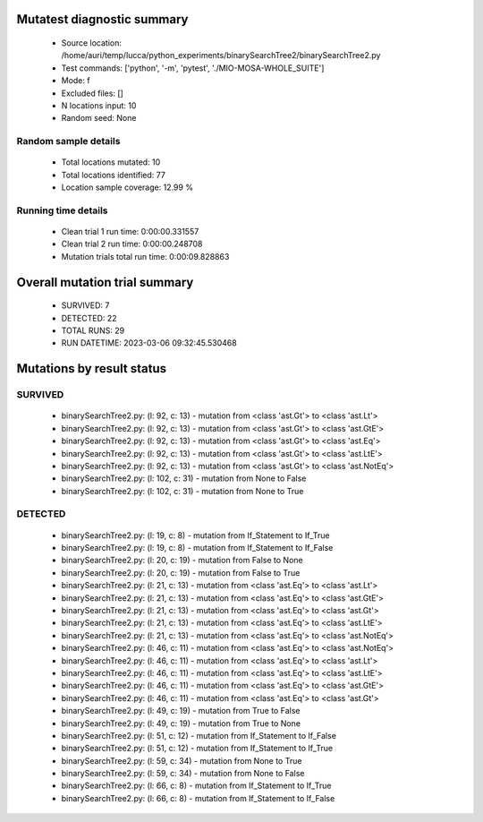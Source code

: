 Mutatest diagnostic summary
===========================
 - Source location: /home/auri/temp/lucca/python_experiments/binarySearchTree2/binarySearchTree2.py
 - Test commands: ['python', '-m', 'pytest', './MIO-MOSA-WHOLE_SUITE']
 - Mode: f
 - Excluded files: []
 - N locations input: 10
 - Random seed: None

Random sample details
---------------------
 - Total locations mutated: 10
 - Total locations identified: 77
 - Location sample coverage: 12.99 %


Running time details
--------------------
 - Clean trial 1 run time: 0:00:00.331557
 - Clean trial 2 run time: 0:00:00.248708
 - Mutation trials total run time: 0:00:09.828863

Overall mutation trial summary
==============================
 - SURVIVED: 7
 - DETECTED: 22
 - TOTAL RUNS: 29
 - RUN DATETIME: 2023-03-06 09:32:45.530468


Mutations by result status
==========================


SURVIVED
--------
 - binarySearchTree2.py: (l: 92, c: 13) - mutation from <class 'ast.Gt'> to <class 'ast.Lt'>
 - binarySearchTree2.py: (l: 92, c: 13) - mutation from <class 'ast.Gt'> to <class 'ast.GtE'>
 - binarySearchTree2.py: (l: 92, c: 13) - mutation from <class 'ast.Gt'> to <class 'ast.Eq'>
 - binarySearchTree2.py: (l: 92, c: 13) - mutation from <class 'ast.Gt'> to <class 'ast.LtE'>
 - binarySearchTree2.py: (l: 92, c: 13) - mutation from <class 'ast.Gt'> to <class 'ast.NotEq'>
 - binarySearchTree2.py: (l: 102, c: 31) - mutation from None to False
 - binarySearchTree2.py: (l: 102, c: 31) - mutation from None to True


DETECTED
--------
 - binarySearchTree2.py: (l: 19, c: 8) - mutation from If_Statement to If_True
 - binarySearchTree2.py: (l: 19, c: 8) - mutation from If_Statement to If_False
 - binarySearchTree2.py: (l: 20, c: 19) - mutation from False to None
 - binarySearchTree2.py: (l: 20, c: 19) - mutation from False to True
 - binarySearchTree2.py: (l: 21, c: 13) - mutation from <class 'ast.Eq'> to <class 'ast.Lt'>
 - binarySearchTree2.py: (l: 21, c: 13) - mutation from <class 'ast.Eq'> to <class 'ast.GtE'>
 - binarySearchTree2.py: (l: 21, c: 13) - mutation from <class 'ast.Eq'> to <class 'ast.Gt'>
 - binarySearchTree2.py: (l: 21, c: 13) - mutation from <class 'ast.Eq'> to <class 'ast.LtE'>
 - binarySearchTree2.py: (l: 21, c: 13) - mutation from <class 'ast.Eq'> to <class 'ast.NotEq'>
 - binarySearchTree2.py: (l: 46, c: 11) - mutation from <class 'ast.Eq'> to <class 'ast.NotEq'>
 - binarySearchTree2.py: (l: 46, c: 11) - mutation from <class 'ast.Eq'> to <class 'ast.Lt'>
 - binarySearchTree2.py: (l: 46, c: 11) - mutation from <class 'ast.Eq'> to <class 'ast.LtE'>
 - binarySearchTree2.py: (l: 46, c: 11) - mutation from <class 'ast.Eq'> to <class 'ast.GtE'>
 - binarySearchTree2.py: (l: 46, c: 11) - mutation from <class 'ast.Eq'> to <class 'ast.Gt'>
 - binarySearchTree2.py: (l: 49, c: 19) - mutation from True to False
 - binarySearchTree2.py: (l: 49, c: 19) - mutation from True to None
 - binarySearchTree2.py: (l: 51, c: 12) - mutation from If_Statement to If_False
 - binarySearchTree2.py: (l: 51, c: 12) - mutation from If_Statement to If_True
 - binarySearchTree2.py: (l: 59, c: 34) - mutation from None to True
 - binarySearchTree2.py: (l: 59, c: 34) - mutation from None to False
 - binarySearchTree2.py: (l: 66, c: 8) - mutation from If_Statement to If_True
 - binarySearchTree2.py: (l: 66, c: 8) - mutation from If_Statement to If_False